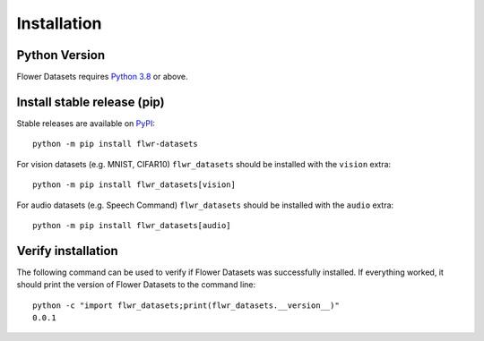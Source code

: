 Installation
============

Python Version
--------------

Flower Datasets requires `Python 3.8 <https://docs.python.org/3.8/>`_ or above.


Install stable release (pip)
----------------------------

Stable releases are available on `PyPI <https://pypi.org/project/flwr_datasets/>`_::

  python -m pip install flwr-datasets

For vision datasets (e.g. MNIST, CIFAR10) ``flwr_datasets`` should be installed with the ``vision`` extra::

  python -m pip install flwr_datasets[vision]

For audio datasets (e.g. Speech Command) ``flwr_datasets`` should be installed with the ``audio`` extra::

  python -m pip install flwr_datasets[audio]


Verify installation
-------------------

The following command can be used to verify if Flower Datasets was successfully installed. If everything worked, it should print the version of Flower Datasets to the command line::

  python -c "import flwr_datasets;print(flwr_datasets.__version__)"
  0.0.1

